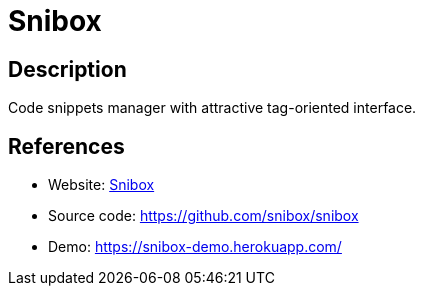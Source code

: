 = Snibox

:Name:          Snibox
:Language:      Snibox
:License:       MIT
:Topic:         Pastebins
:Category:      
:Subcategory:   

// END-OF-HEADER. DO NOT MODIFY OR DELETE THIS LINE

== Description

Code snippets manager with attractive tag-oriented interface.

== References

* Website: https://snibox.github.io/[Snibox]
* Source code: https://github.com/snibox/snibox[https://github.com/snibox/snibox]
* Demo: https://snibox-demo.herokuapp.com/[https://snibox-demo.herokuapp.com/]
